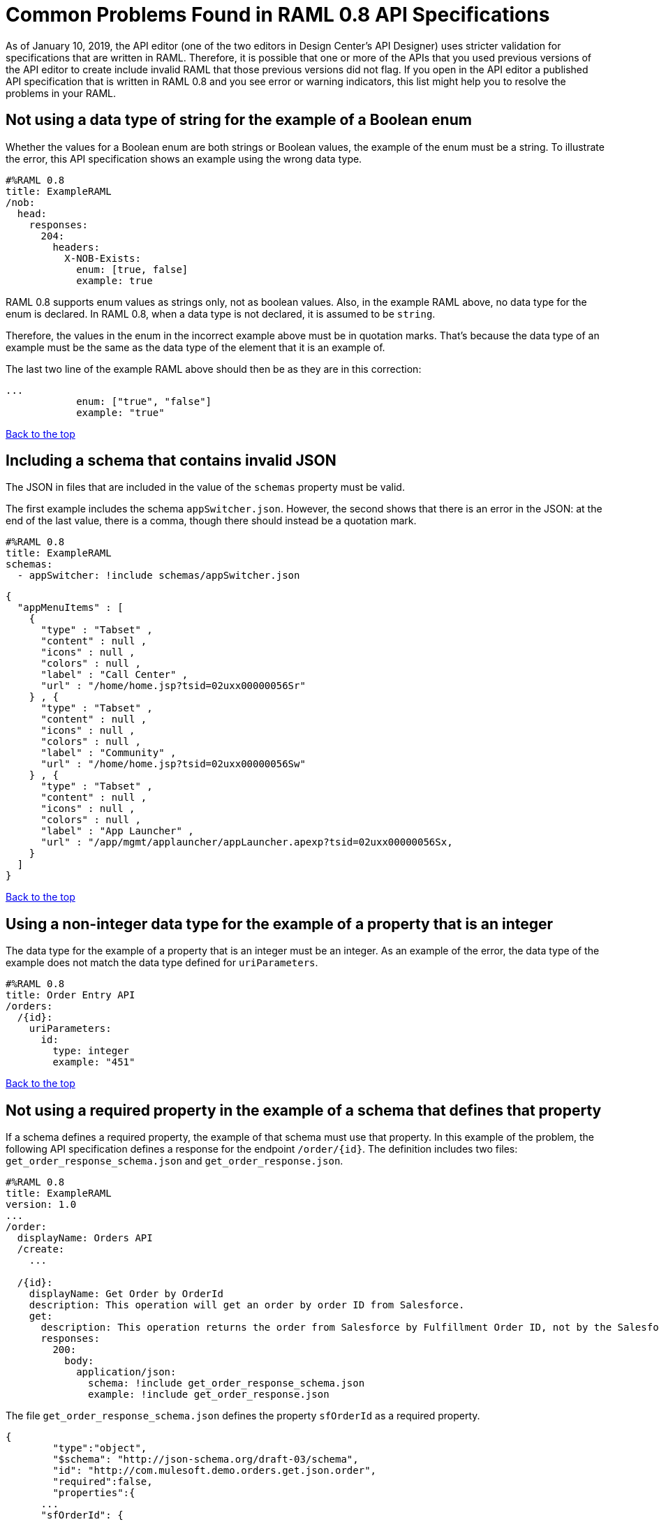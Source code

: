 = Common Problems Found in RAML 0.8 API Specifications

[[bookmark-a,Back to the top]]

As of January 10, 2019, the API editor (one of the two editors in Design Center's API Designer) uses stricter validation for specifications that are written in RAML. Therefore, it is possible that one or more of the APIs that you used previous versions of the API editor to create include invalid RAML that those previous versions did not flag. If you open in the API editor a published API specification that is written in RAML 0.8 and you see error or warning indicators, this list might help you to resolve the problems in your RAML.

== Not using a data type of string for the example of a Boolean enum
// APIMF-824

Whether the values for a Boolean enum are both strings or Boolean values, the example of the enum must be a string. To illustrate the error, this API specification shows an example using the wrong data type.

----
#%RAML 0.8
title: ExampleRAML
/nob:
  head:
    responses:
      204:
        headers:
          X-NOB-Exists:
            enum: [true, false]
            example: true
----

RAML 0.8 supports enum values as strings only, not as boolean values. Also, in the example RAML above, no data type for the enum is declared. In RAML 0.8, when a data type is not declared, it is assumed to be `string`.

Therefore, the values in the enum in the incorrect example above must be in quotation marks. That's because the data type of an example must be the same as the data type of the element that it is an example of.

The last two line of the example RAML above should then be as they are in this correction:

----
...
            enum: ["true", "false"]
            example: "true"
----

<<Back to the top>>

== Including a schema that contains invalid JSON
// APIMF-841

The JSON in files that are included in the value of the `schemas` property must be valid.

The first example includes the schema `appSwitcher.json`. However, the second shows that there is an error in the JSON: at the end of the last value, there is a comma, though there should instead be a quotation mark.


----
#%RAML 0.8
title: ExampleRAML
schemas:
  - appSwitcher: !include schemas/appSwitcher.json
----


----
{
  "appMenuItems" : [
    {
      "type" : "Tabset" ,
      "content" : null ,
      "icons" : null ,
      "colors" : null ,
      "label" : "Call Center" ,
      "url" : "/home/home.jsp?tsid=02uxx00000056Sr"
    } , {
      "type" : "Tabset" ,
      "content" : null ,
      "icons" : null ,
      "colors" : null ,
      "label" : "Community" ,
      "url" : "/home/home.jsp?tsid=02uxx00000056Sw"
    } , {
      "type" : "Tabset" ,
      "content" : null ,
      "icons" : null ,
      "colors" : null ,
      "label" : "App Launcher" ,
      "url" : "/app/mgmt/applauncher/appLauncher.apexp?tsid=02uxx00000056Sx,
    }
  ]
}
----

<<Back to the top>>

== Using a non-integer data type for the example of a property that is an integer
// APIMF-853

The data type for the example of a property that is an integer must be an integer. As an example of the error, the data type of the example does not match the data type defined for `uriParameters`.


----
#%RAML 0.8
title: Order Entry API
/orders:
  /{id}:
    uriParameters:
      id:
        type: integer
        example: "451"
----

<<Back to the top>>

== Not using a required property in the example of a schema that defines that property
// APIMF-896

If a schema defines a required property, the example of that schema must use that property. In this example of the problem, the following API specification defines a response for the endpoint `/order/{id}`. The definition includes two files: `get_order_response_schema.json` and `get_order_response.json`.

----
#%RAML 0.8
title: ExampleRAML
version: 1.0
...
/order:
  displayName: Orders API
  /create:
    ...

  /{id}:
    displayName: Get Order by OrderId
    description: This operation will get an order by order ID from Salesforce.
    get:
      description: This operation returns the order from Salesforce by Fulfillment Order ID, not by the Salesforce unique ID.
      responses:
        200:
          body:
            application/json:
              schema: !include get_order_response_schema.json
              example: !include get_order_response.json

----

The file `get_order_response_schema.json` defines the property `sfOrderId` as a required property.
----
{
	"type":"object",
	"$schema": "http://json-schema.org/draft-03/schema",
	"id": "http://com.mulesoft.demo.orders.get.json.order",
	"required":false,
	"properties":{
      ...
      "sfOrderId": {
        "type":"string",
        "id": "http://com.mulesoft.demo.orders.create.json.get.sfOrderId",
        "required":true
      },
  ...
----

The example of the schema is in `get_order_response.json`. However, the name of the required property is misspelled as `sOrderId`.

----
{
  "orderId": 14523,
  "sOrderId": "fadfead3524523",
  "sfAccountId": "fedfes3653635",
  "orderName": "Order From Manufacturing-Company, Inc.",
  "total": 174.92,
  "orderType": "E-Commerce Order",
  "description": "8 widgets",
  "orderDate": "04-03-2018"
}
----

<<Back to the top>>

== Not using in an example of a schema the data type that the schema defines
// APIMF-901

For example, the schema in the following API specification defines the data type for the property `title` as an object; however, an array is used in the example of the schema.



----
#%RAML 0.8
title: ExampleRAML
schemas:
  - presentation: |
      {  "$schema": "http://json-schema.org/draft-03/schema",
         "type": "object",
         "properties": {
           "title":  { "type": "string" }
         }
      }

/presentations: &presentations
  type: { typedCollection: { schema: presentation } }
  get:
    responses:
      200:
       body:
         application/json:
           example: |
             [
              {
                  "title": "Presentation Video"
              },
              {
                  "title": "Environment Spec Report"
              }
              ]

----

<<Back to the top>>

== Using 0 or 1 as the value of an example of a Boolean
// APIMF-929

An example for a Boolean must have a value of "true" or "false". In this API specification illustrating the error, the value of the example for the form parameter `is_public` is incorrect.


----
#%RAML 0.8
title: ExampleRAML

/upload:
  post:
    description: |
      Upload a photo
    body:
      multipart/form-data:
        formParameters:
          title:
            description: The title of the photo.
          is_public:
            type: boolean
            example: 1
----

// == Common Error 7
// APIMF-1023
// *_Using absolute paths to included files_*

// Paths to included files must be relative. The following two snippets together give an example of the error. The `traits` node in the specification `api.raml` includes the file `traits.raml`, and correctly includes it with a relative path. However, the file `traits.raml` includes an example that is located in the file `common_400.example`. However, the `!include` statement uses an absolute path. The error is flagged in `api.raml` at the `traits` node.
//
// The `!include` statement in `traits.raml` should use either `./common/common_400.example` or `common/common_400.example`, rather than the absolute path.
//
// ./api.raml
//
// ----
// #%RAML 0.8
// title: ExampleRAML
// traits: !include ./common/traits.raml
//
// /booking/list:
//     is: [common_errors]
//     post:
//         body:
//             application/json:
//                 example: {}
// ----
//
// ./common/traits.raml
//
// ----
// - common_errors:
//     responses:
//       400:
//         body:
//           application/json:
//             example: !include /common/common_400.example
// ----

<<Back to the top>>

== Using invalid JSON in examples of JSON schemas
// APIMF-1069

Examples of JSON schemas must be valid, unlike the example in the following API specification:


----
#%RAML 0.8
title: ExampleRAML
...
/api:
  get:
    responses:
      200:
        body:
          application/json:
            schema:
              {
                "type": "object",
                "required": true,
                "$schema": "http://json-schema.org/draft-03/schema",
                "properties": {
                  "a": {
                    "type": "boolean",
                    "required": true
                  }
                }
              }
            example:
              {
                "a: {
                  "a": ""
                }
----


<<Back to the top>>

== Not providing a value for the `title` node
// APIMF-1083

The `title` node cannot lack a value, as it does here:


----
#%RAML 0.8
title:
----

<<Back to the top>>

== Not using the data type of the RAML element in the example for that element
// APIMF-1088

In all cases, the data type of an example must match the data type of the element that it is an example of.

In this incorrect API specification, a query parameter is defined as a string; however, the example of the query parameter is an integer.


----
#%RAML 0.8
title: ExampleRAML
/books:
  get:
    queryParameters:
      publicationYear:
        type: string
        example: 2016
----

<<Back to the top>>

== Using an invalid path for a reference inside a JSON schema
// APIMF-833

When you use the `$ref` keyword in a JSON schema, the path that you specify with it must start at the root of the schema. For example, the `$ref` keyword used for the property `input2` in the following schema uses an incorrect path to refer to the property `input`.
----
#%RAML 0.8
title: ExampleRAML
version: v1
schemas:
- authCodeResponse : |
    {
      "$schema": "http://json-schema.org/draft-04/schema",
      "properties": {
        "input": {
          "type": "string"
        },
        "input2": {
          "$ref": "input"
        }
      },
       "type": "object"
    }
----
The path must start at the root level of the schema and descend through the tree structure. This example of the schema shows the same `$ref` keyword using the correct path.
----
{
      "$schema": "http://json-schema.org/draft-04/schema",
      "properties": {
        "input": {
          "type": "string"
        },
        "input2": {
          "$ref": "#/properties/input"
        }
      },
       "type": "object"
    }

----

<<Back to the top>>

// Review from here down

== Using a reserved name for a schema

If you use a reserved name as the name of a schema, the editor displays this message:
----
‘schemaName’ cannot be used to name a custom schema
----

Examples of reserved names are `string`, `integer`, `number`, and `object`. Any name that is used in the RAML specification cannot be used as the name for a schema.

For example, this API specification would cause the editor to display the message:

----
#%RAML 0.8

title: Example API Spec

schemas:
 string:
   type: string
----

To resolve the problem, you would need to use a different name in the schema declaration:

----
#%RAML 0.8

title: Example API Spec

schemas:
 customString:
   type: string
----

<<Back to the top>>
